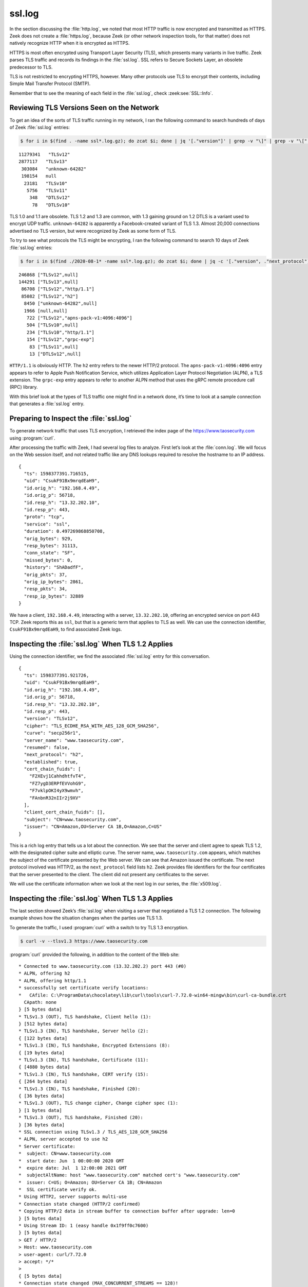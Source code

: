 =======
ssl.log
=======

In the section discussing the :file:`http.log`, we noted that most HTTP traffic
is now encrypted and transmitted as HTTPS. Zeek does not create a
:file:`https.log`, because Zeek (or other network inspection tools, for that
matter) does not natively recognize HTTP when it is encrypted as HTTPS.

HTTPS is most often encrypted using Transport Layer Security (TLS), which
presents many variants in live traffic. Zeek parses TLS traffic and records its
findings in the :file:`ssl.log`. SSL refers to Secure Sockets Layer, an
obsolete predecessor to TLS.

TLS is not restricted to encrypting HTTPS, however. Many other protocols use
TLS to encrypt their contents, including Simple Mail Transfer Protocol (SMTP).

Remember that to see the meaning of each field in the :file:`ssl.log`, check
:zeek:see:`SSL::Info`.

Reviewing TLS Versions Seen on the Network
==========================================

To get an idea of the sorts of TLS traffic running in my network, I ran the
following command to search hundreds of days of Zeek :file:`ssl.log` entries:

.. code-block:: console

  $ for i in $(find . -name ssl*.log.gz); do zcat $i; done | jq '[."version"]' | grep -v "\]" | grep -v "\[" | sort -n | uniq -c | sort -rn

::

  11279341   "TLSv12"
  2877117   "TLSv13"
   303084   "unknown-64282"
   198154   null
    23181   "TLSv10"
     5756   "TLSv11"
      348   "DTLSv12"
       78   "DTLSv10"

TLS 1.0 and 1.1 are obsolete. TLS 1.2 and 1.3 are common, with 1.3 gaining
ground on 1.2 DTLS is a variant used to encrypt UDP traffic. ``unknown-64282``
is apparently a Facebook-created variant of TLS 1.3. Almost 20,000 connections
advertised no TLS version, but were recognized by Zeek as some form of TLS.

To try to see what protocols the TLS might be encrypting, I ran the following
command to search 10 days of Zeek :file:`ssl.log` entries:

.. code-block:: console

  $ for i in $(find ./2020-08-1* -name ssl*.log.gz); do zcat $i; done | jq -c '[."version", ."next_protocol"]' | sort -n | uniq -c | sort -rn

::

   246868 ["TLSv12",null]
   144291 ["TLSv13",null]
    86708 ["TLSv12","http/1.1"]
    85082 ["TLSv12","h2"]
     8450 ["unknown-64282",null]
     1966 [null,null]
      722 ["TLSv12","apns-pack-v1:4096:4096"]
      504 ["TLSv10",null]
      234 ["TLSv10","http/1.1"]
      154 ["TLSv12","grpc-exp"]
       83 ["TLSv11",null]
       13 ["DTLSv12",null]

``HTTP/1.1`` is obviously HTTP. The ``h2`` entry refers to the newer HTTP/2
protocol. The ``apns-pack-v1:4096:4096`` entry appears to refer to Apple Push
Notification Service, which utilizes Application Layer Protocol Negotiation
(ALPN), a TLS extension. The ``grpc-exp`` entry appears to refer to another
ALPN method that uses the gRPC remote procedure call (RPC) library.

With this brief look at the types of TLS traffic one might find in a network
done, it’s time to look at a sample connection that generates a :file:`ssl.log` entry.

Preparing to Inspect the :file:`ssl.log`
========================================

To generate network traffic that uses TLS encryption, I retrieved the index
page of the https://www.taosecurity.com using :program:`curl`.

After processing the traffic with Zeek, I had several log files to analyze.
First let’s look at the :file:`conn.log`. We will focus on the Web session
itself, and not related traffic like any DNS lookups required to resolve the
hostname to an IP address.

::

  {
    "ts": 1598377391.716515,
    "uid": "CsukF91Bx9mrqdEaH9",
    "id.orig_h": "192.168.4.49",
    "id.orig_p": 56718,
    "id.resp_h": "13.32.202.10",
    "id.resp_p": 443,
    "proto": "tcp",
    "service": "ssl",
    "duration": 0.497269868850708,
    "orig_bytes": 929,
    "resp_bytes": 31113,
    "conn_state": "SF",
    "missed_bytes": 0,
    "history": "ShADadfF",
    "orig_pkts": 37,
    "orig_ip_bytes": 2861,
    "resp_pkts": 34,
    "resp_ip_bytes": 32889
  }

We have a client, ``192.168.4.49``, interacting with a server,
``13.32.202.10``, offering an encrypted service on port 443 TCP. Zeek reports
this as ``ssl``, but that is a generic term that applies to TLS as well. We can
use the connection identifier, ``CsukF91Bx9mrqdEaH9``, to find associated Zeek
logs.

Inspecting the :file:`ssl.log` When TLS 1.2 Applies
===================================================

Using the connection identifier, we find the associated :file:`ssl.log` entry
for this conversation.

::

  {
    "ts": 1598377391.921726,
    "uid": "CsukF91Bx9mrqdEaH9",
    "id.orig_h": "192.168.4.49",
    "id.orig_p": 56718,
    "id.resp_h": "13.32.202.10",
    "id.resp_p": 443,
    "version": "TLSv12",
    "cipher": "TLS_ECDHE_RSA_WITH_AES_128_GCM_SHA256",
    "curve": "secp256r1",
    "server_name": "www.taosecurity.com",
    "resumed": false,
    "next_protocol": "h2",
    "established": true,
    "cert_chain_fuids": [
      "F2XEvj1CahhdhtfvT4",
      "FZ7ygD3ERPfEVVohG9",
      "F7vklpOKI4yX9wmvh",
      "FAnbnR32nIIr2j9XV"
    ],
    "client_cert_chain_fuids": [],
    "subject": "CN=www.taosecurity.com",
    "issuer": "CN=Amazon,OU=Server CA 1B,O=Amazon,C=US"
  }

This is a rich log entry that tells us a lot about the connection. We see that
the server and client agree to speak TLS 1.2, with the designated cipher suite
and elliptic curve. The server name, ``www.taosecurity.com`` appears, which
matches the subject of the certificate presented by the Web server. We can see
that Amazon issued the certificate. The next protocol involved was HTTP/2, as
the ``next_protocol`` field lists ``h2``. Zeek provides file identifiers for
the four certificates that the server presented to the client. The client did
not present any certificates to the server.

We will use the certificate information when we look at the next log in our
series, the :file:`x509.log`.

Inspecting the :file:`ssl.log` When TLS 1.3 Applies
===================================================

The last section showed Zeek’s :file:`ssl.log` when visiting a server that
negotiated a TLS 1.2 connection. The following example shows how the situation
changes when the parties use TLS 1.3.

To generate the traffic, I used :program:`curl` with a switch to try TLS 1.3
encryption.

.. code-block:: console

  $ curl -v --tlsv1.3 https://www.taosecurity.com

:program:`curl` provided the following, in addition to the content of the Web
site:

::

  * Connected to www.taosecurity.com (13.32.202.2) port 443 (#0)
  * ALPN, offering h2
  * ALPN, offering http/1.1
  * successfully set certificate verify locations:
  *   CAfile: C:\ProgramData\chocolatey\lib\curl\tools\curl-7.72.0-win64-mingw\bin\curl-ca-bundle.crt
    CApath: none
  } [5 bytes data]
  * TLSv1.3 (OUT), TLS handshake, Client hello (1):
  } [512 bytes data]
  * TLSv1.3 (IN), TLS handshake, Server hello (2):
  { [122 bytes data]
  * TLSv1.3 (IN), TLS handshake, Encrypted Extensions (8):
  { [19 bytes data]
  * TLSv1.3 (IN), TLS handshake, Certificate (11):
  { [4880 bytes data]
  * TLSv1.3 (IN), TLS handshake, CERT verify (15):
  { [264 bytes data]
  * TLSv1.3 (IN), TLS handshake, Finished (20):
  { [36 bytes data]
  * TLSv1.3 (OUT), TLS change cipher, Change cipher spec (1):
  } [1 bytes data]
  * TLSv1.3 (OUT), TLS handshake, Finished (20):
  } [36 bytes data]
  * SSL connection using TLSv1.3 / TLS_AES_128_GCM_SHA256
  * ALPN, server accepted to use h2
  * Server certificate:
  *  subject: CN=www.taosecurity.com
  *  start date: Jun  1 00:00:00 2020 GMT
  *  expire date: Jul  1 12:00:00 2021 GMT
  *  subjectAltName: host "www.taosecurity.com" matched cert's "www.taosecurity.com"
  *  issuer: C=US; O=Amazon; OU=Server CA 1B; CN=Amazon
  *  SSL certificate verify ok.
  * Using HTTP2, server supports multi-use
  * Connection state changed (HTTP/2 confirmed)
  * Copying HTTP/2 data in stream buffer to connection buffer after upgrade: len=0
  } [5 bytes data]
  * Using Stream ID: 1 (easy handle 0x1f9ff0c7600)
  } [5 bytes data]
  > GET / HTTP/2
  > Host: www.taosecurity.com
  > user-agent: curl/7.72.0
  > accept: */*
  >
  { [5 bytes data]
  * Connection state changed (MAX_CONCURRENT_STREAMS == 128)!
  } [5 bytes data]
  < HTTP/2 200
  < content-type: text/html
  < content-length: 28708
  < date: Tue, 01 Sep 2020 18:07:59 GMT
  < last-modified: Tue, 01 Sep 2020 14:36:01 GMT
  < etag: "9a6a530f507d79ba54daa5872b3cad22"
  < accept-ranges: bytes
  < server: AmazonS3
  < vary: Accept-Encoding
  < x-cache: Miss from cloudfront
  < via: 1.1 c09a013ad199e52fd50ddc5543a72f45.cloudfront.net (CloudFront)
  < x-amz-cf-pop: IAD66-C1
  < x-amz-cf-id: wXc1bcKla5qIePZ29LBk1fgATzgf1jLYiRvSmnyZcb7Q1eB_ZJSbaA==
  <
  { [16032 bytes data]

Note that the certificate details are visible here, because we are looking from
the perspective of the Web client, not a passive network observation system.

Here is the :file:`conn.log`:

::

  {
    "ts": 1598983678.546522,
    "uid": "CcJfBs3hXLJn7oHVu7",
    "id.orig_h": "192.168.4.142",
    "id.orig_p": 58802,
    "id.resp_h": "13.32.202.2",
    "id.resp_p": 443,
    "proto": "tcp",
    "service": "ssl",
    "duration": 0.13053107261657715,
    "orig_bytes": 831,
    "resp_bytes": 34650,
    "conn_state": "SF",
    "missed_bytes": 0,
    "history": "ShADadFf",
    "orig_pkts": 17,
    "orig_ip_bytes": 1523,
    "resp_pkts": 30,
    "resp_ip_bytes": 35862
  }

Here is the :file:`ssl.log`:

::

  {
    "ts": 1598983678.585087,
    "uid": "CcJfBs3hXLJn7oHVu7",
    "id.orig_h": "192.168.4.142",
    "id.orig_p": 58802,
    "id.resp_h": "13.32.202.2",
    "id.resp_p": 443,
    "version": "TLSv13",
    "cipher": "TLS_AES_128_GCM_SHA256",
    "curve": "x25519",
    "server_name": "www.taosecurity.com",
    "resumed": true,
    "established": true
  }

Note that there is no mention of certificates in the :file:`ssl.log`. TLS 1.3
hides these from passive observation systems. We are able to see the server
name, ``www.taosecurity.com``, however, as well as some information about the
encryption used. These include the TLS version, the cipher, and the elliptic
curve.

Inspecting the :file:`ssl.log` When ESNI/ECH Applies
====================================================

There is one more concern for an analyst working with the :file:`ssl.log`.

Encrypted Server Name Indication (ESNI) or Encrypted Client Hello (ECH) are
methods by which the Server Name Identification field is no longer sent as
plain text. The mechanics of this process are less important than the effects
on Zeek :file:`ssl.log` entries.

To generate traffic for this example, I used a modern version of Firefox,
configured to support ESNI, and visited a Web site,
``https://only.esni.defo.ie/``, that only accepts connections from systems
supporting ESNI.

After processing the traffic with Zeek, I had the following logs.

First, I had two :file:`conn.log` entries::

  {"ts":1598631659.652789,"uid":"Cg9oVc87cdxWf5Dla","id.orig_h":"192.168.4.142","id.orig_p":63213,"id.resp_h":"185.24.233.103","id.resp_p":443,"proto":"tcp","service":"ssl","duration":5.702061891555786,"orig_bytes":1467,"resp_bytes":3160,"conn_state":"SF","missed_bytes":0,"history":"ShADadTtFf","orig_pkts":11,"orig_ip_bytes":2347,"resp_pkts":8,"resp_ip_bytes":4645}

  {"ts":1598631659.331871,"uid":"Cixuvq2LQrbqxU4Y17","id.orig_h":"192.168.4.142","id.orig_p":63210,"id.resp_h":"185.24.233.103","id.resp_p":443,"proto":"tcp","service":"ssl","duration":6.023154020309448,"orig_bytes":2193,"resp_bytes":45269,"conn_state":"SF","missed_bytes":0,"history":"ShADadFf","orig_pkts":14,"orig_ip_bytes":2765,"resp_pkts":37,"resp_ip_bytes":46761}

Second, I had two :file:`ssl.log` entries::

  {
    "ts": 1598631659.431907,
    "uid": "Cixuvq2LQrbqxU4Y17",
    "id.orig_h": "192.168.4.142",
    "id.orig_p": 63210,
    "id.resp_h": "185.24.233.103",
    "id.resp_p": 443,
    "version": "TLSv13",
    "cipher": "TLS_AES_256_GCM_SHA384",
    "curve": "x25519",
    "resumed": true,
    "established": true
  }
  {
    "ts": 1598631659.752715,
    "uid": "Cg9oVc87cdxWf5Dla",
    "id.orig_h": "192.168.4.142",
    "id.orig_p": 63213,
    "id.resp_h": "185.24.233.103",
    "id.resp_p": 443,
    "version": "TLSv13",
    "cipher": "TLS_AES_256_GCM_SHA384",
    "curve": "x25519",
    "resumed": true,
    "established": true
  }

As you can see, there is no identifying information in the :file:`ssl.log`
here. There are no certificate identifier entries either, although we will talk
about that log type in the next section. As the visit to
``https://only.esni.defo.ie/`` also used DNS over HTTPs (DoH), there is no DNS
record showing the identity of the remote server, as might be revealed in a
conventional DNS request and response.

As you might expect, this situation has some network security monitoring
practitioners concerned by the loss of visibility, and the opportunity for
intruders to leverage ESNI-enabled servers and Doh-enabled clients to evade
inspection.

Leveraging JA3 and JA3S
=======================

JA3 and JA3S are mechanisms to profile the TLS implementations on clients and
servers, respectively. These are clever tools to tell analysts more about each
end of a connection. To learn more, see the following project page:

https://github.com/salesforce/ja3

When running Zeek with the JA3 and JA3S packages, the scripts will append data
to the :file:`ssl.log` as follows.

In the first example, a Web client (curl) connects to the Google Web site using
TLS 1.3. The :file:`ssl.log` shows the following entry.

.. literal-emph::

  {
    "ts": "2020-09-16T14:01:26.194646Z",
    "uid": "CH3QeG4kCxFL8eZrs1",
    "id.orig_h": "192.168.4.37",
    "id.orig_p": 58842,
    "id.resp_h": "172.217.15.100",
    "id.resp_p": 443,
    "version": "TLSv13",
    "cipher": "TLS_AES_256_GCM_SHA384",
    "curve": "x25519",
    "server_name": "www.google.com",
    "resumed": true,
    "established": true,
    **"ja3": "3830b2a4fbcea64e74db382e467f5b3b",**
    **"ja3s": "907bf3ecef1c987c889946b737b43de8"**
  }

Zeek computes the JA3 (client) and JA3S (server) hashes as shown.

In the second example, the same Web client connects to the Corelight Web site.

.. literal-emph::

  {
    "ts": "2020-09-16T13:58:21.878466Z",
    "uid": "CtbyI4sDwTIPROUv6",
    "id.orig_h": "192.168.4.37",
    "id.orig_p": 49572,
    "id.resp_h": "99.86.230.78",
    "id.resp_p": 443,
    "version": "TLSv13",
    "cipher": "TLS_AES_128_GCM_SHA256",
    "curve": "x25519",
    "server_name": "www.corelight.com",
    "resumed": true,
    "established": true,
    **"ja3": "3830b2a4fbcea64e74db382e467f5b3b",**
    **"ja3s": "f4febc55ea12b31ae17cfb7e614afda8"**
  }

The JA3 (client) hash has stayed the same, but the JA3S (server) hash has
changed.

In the third example, the same Web client connects to the TaoSecurity Web site.

.. literal-emph::

  {
    "ts": "2020-09-16T13:54:57.033503Z",
    "uid": "CXc63QyS40XspAmcd",
    "id.orig_h": "192.168.4.37",
    "id.orig_p": 41608,
    "id.resp_h": "99.84.222.6",
    "id.resp_p": 443,
    "version": "TLSv13",
    "cipher": "TLS_AES_128_GCM_SHA256",
    "curve": "x25519",
    "server_name": "www.taosecurity.com",
    "resumed": true,
    "established": true,
    **"ja3": "0bae189478c11bed9d6259ae0ffc9493",**
    **"ja3s": "f4febc55ea12b31ae17cfb7e614afda8"**
  }

This is an odd result. The JA3 (client) hash has changed, but the JA3S (server)
hash has stayed the same. I can explain the server hash staying the same by
noting that both the Corelight and TaoSecurity Web sites appear to be hosted by
Amazon, meaning the Web servers providing each site are offering the same TLS
parameters.

However, I would have expected the JA3 (client) hash to have been the same as
the previous two examples. I repeated the connection and got the same JA3 and
JA3S hashes.

Conclusion
==========

This section showed that the default :file:`ssl.log` provides several details
of interest to defenders, even when inspecting encrypted traffic. As
administrators and intruders deploy newer encryption technologies, however,
defenders will find it increasingly difficult to differentiate among normal,
suspicious, and malicious traffic.

